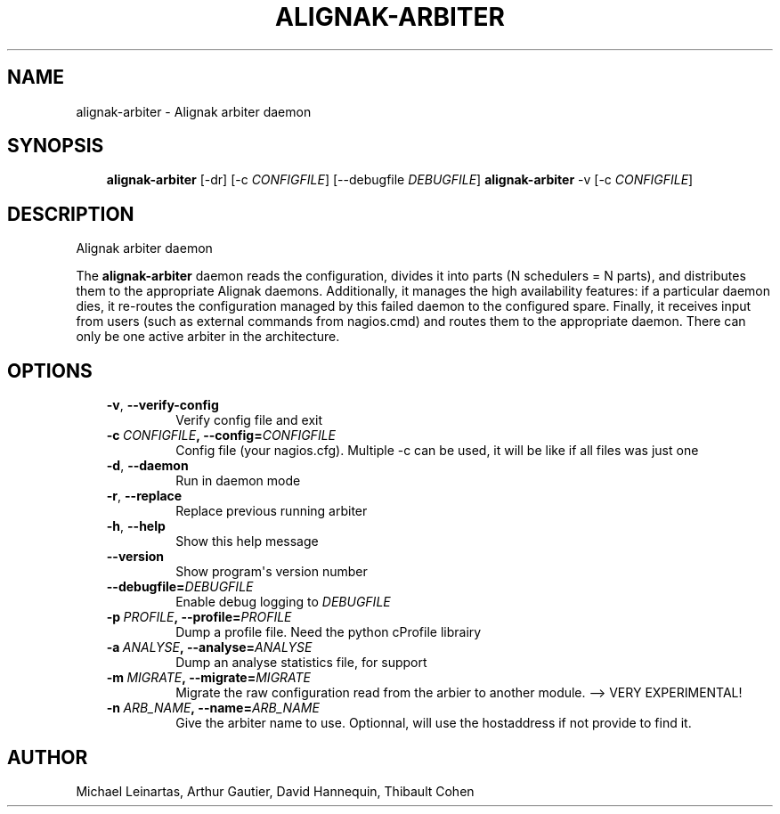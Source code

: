 .\" Man page generated from reStructuredText.
.
.TH ALIGNAK-ARBITER 8 "2014-04-24" "2.0.1" "Alignak commands"
.SH NAME
alignak-arbiter \- Alignak arbiter daemon
.
.nr rst2man-indent-level 0
.
.de1 rstReportMargin
\\$1 \\n[an-margin]
level \\n[rst2man-indent-level]
level margin: \\n[rst2man-indent\\n[rst2man-indent-level]]
-
\\n[rst2man-indent0]
\\n[rst2man-indent1]
\\n[rst2man-indent2]
..
.de1 INDENT
.\" .rstReportMargin pre:
. RS \\$1
. nr rst2man-indent\\n[rst2man-indent-level] \\n[an-margin]
. nr rst2man-indent-level +1
.\" .rstReportMargin post:
..
.de UNINDENT
. RE
.\" indent \\n[an-margin]
.\" old: \\n[rst2man-indent\\n[rst2man-indent-level]]
.nr rst2man-indent-level -1
.\" new: \\n[rst2man-indent\\n[rst2man-indent-level]]
.in \\n[rst2man-indent\\n[rst2man-indent-level]]u
..
.SH SYNOPSIS
.INDENT 0.0
.INDENT 3.5
\fBalignak\-arbiter\fP [\-dr] [\-c \fICONFIGFILE\fP] [\-\-debugfile \fIDEBUGFILE\fP]
\fBalignak\-arbiter\fP \-v [\-c \fICONFIGFILE\fP]
.UNINDENT
.UNINDENT
.SH DESCRIPTION
.sp
Alignak arbiter daemon
.sp
The \fBalignak\-arbiter\fP daemon reads the configuration, divides it into parts
(N schedulers = N parts), and distributes them to the appropriate Alignak daemons.
Additionally, it manages the high availability features: if a particular daemon dies,
it re\-routes the configuration managed by this failed  daemon to the configured spare.
Finally, it receives input from users (such as external commands from nagios.cmd) and
routes them to the appropriate daemon. There can only be one active arbiter in the
architecture.
.SH OPTIONS
.INDENT 0.0
.INDENT 3.5
.INDENT 0.0
.TP
.B \-v\fP,\fB  \-\-verify\-config
Verify config file and exit
.TP
.BI \-c \ CONFIGFILE\fP,\fB \ \-\-config\fB= CONFIGFILE
Config file (your nagios.cfg). Multiple \-c can be used, it will be like if all files was just one
.TP
.B \-d\fP,\fB  \-\-daemon
Run in daemon mode
.TP
.B \-r\fP,\fB  \-\-replace
Replace previous running arbiter
.TP
.B \-h\fP,\fB  \-\-help
Show this help message
.TP
.B \-\-version
Show program\(aqs version number
.TP
.BI \-\-debugfile\fB= DEBUGFILE
Enable debug logging to \fIDEBUGFILE\fP
.TP
.BI \-p \ PROFILE\fP,\fB \ \-\-profile\fB= PROFILE
Dump a profile file. Need the python cProfile librairy
.TP
.BI \-a \ ANALYSE\fP,\fB \ \-\-analyse\fB= ANALYSE
Dump an analyse statistics file, for support
.TP
.BI \-m \ MIGRATE\fP,\fB \ \-\-migrate\fB= MIGRATE
Migrate the raw configuration read from the arbier to another module. \-\-> VERY EXPERIMENTAL!
.TP
.BI \-n \ ARB_NAME\fP,\fB \ \-\-name\fB= ARB_NAME
Give the arbiter name to use. Optionnal, will use the hostaddress if not provide to find it.
.UNINDENT
.UNINDENT
.UNINDENT
.SH AUTHOR
Michael Leinartas,
Arthur Gautier,
David Hannequin,
Thibault Cohen
.\" Generated by docutils manpage writer.
.

